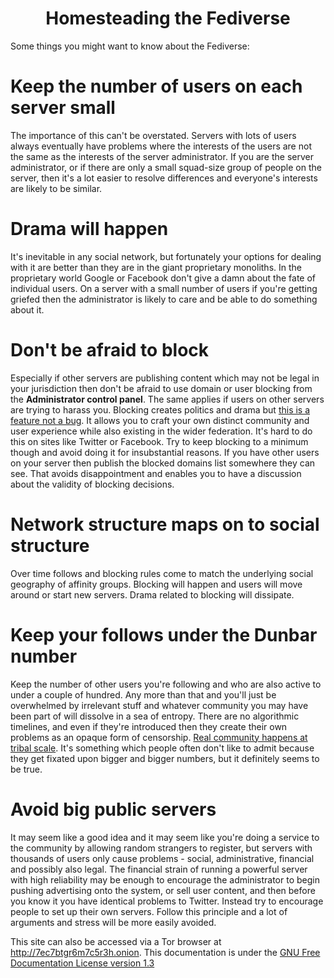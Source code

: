 #+TITLE:
#+AUTHOR: Bob Mottram
#+EMAIL: bob@freedombone.net
#+KEYWORDS: freedombone, homestead, fediverse
#+DESCRIPTION: Homesteading the Fediverse
#+OPTIONS: ^:nil toc:nil
#+HTML_HEAD: <link rel="stylesheet" type="text/css" href="freedombone.css" />

#+BEGIN_CENTER
[[file:images/logo.png]]
#+END_CENTER

#+BEGIN_EXPORT html
<center>
<h1>Homesteading the Fediverse</h1>
</center>
#+END_EXPORT

Some things you might want to know about the Fediverse:

* Keep the number of users on each server small
The importance of this can't be overstated. Servers with lots of users always eventually have problems where the interests of the users are not the same as the interests of the server administrator. If you are the server administrator, or if there are only a small squad-size group of people on the server, then it's a lot easier to resolve differences and everyone's interests are likely to be similar.

* Drama will happen
It's inevitable in any social network, but fortunately your options for dealing with it are better than they are in the giant proprietary monoliths. In the proprietary world Google or Facebook don't give a damn about the fate of individual users. On a server with a small number of users if you're getting griefed then the administrator is likely to care and be able to do something about it.

* Don't be afraid to block
Especially if other servers are publishing content which may not be legal in your jurisdiction then don't be afraid to use domain or user blocking from the *Administrator control panel*. The same applies if users on other servers are trying to harass you. Blocking creates politics and drama but _this is a feature not a bug_. It allows you to craft your own distinct community and user experience while also existing in the wider federation. It's hard to do this on sites like Twitter or Facebook. Try to keep blocking to a minimum though and avoid doing it for insubstantial reasons. If you have other users on your server then publish the blocked domains list somewhere they can see. That avoids disappointment and enables you to have a discussion about the validity of blocking decisions.

* Network structure maps on to social structure
Over time follows and blocking rules come to match the underlying social geography of affinity groups. Blocking will happen and users will move around or start new servers. Drama related to blocking will dissipate.

* Keep your follows under the Dunbar number
Keep the number of other users you're following and who are also active to under a couple of hundred. Any more than that and you'll just be overwhelmed by irrelevant stuff and whatever community you may have been part of will dissolve in a sea of entropy. There are no algorithmic timelines, and even if they're introduced then they create their own problems as an opaque form of censorship. _Real community happens at tribal scale_. It's something which people often don't like to admit because they get fixated upon bigger and bigger numbers, but it definitely seems to be true.

* Avoid big public servers
It may seem like a good idea and it may seem like you're doing a service to the community by allowing random strangers to register, but servers with thousands of users only cause problems - social, administrative, financial and possibly also legal. The financial strain of running a powerful server with high reliability may be enough to encourage the administrator to begin pushing advertising onto the system, or sell user content, and then before you know it you have identical problems to Twitter. Instead try to encourage people to set up their own servers. Follow this principle and a lot of arguments and stress will be more easily avoided.



#+BEGIN_CENTER
This site can also be accessed via a Tor browser at http://7ec7btgr6m7c5r3h.onion. This documentation is under the [[https://www.gnu.org/licenses/fdl-1.3.txt][GNU Free Documentation License version 1.3]]
#+END_CENTER
